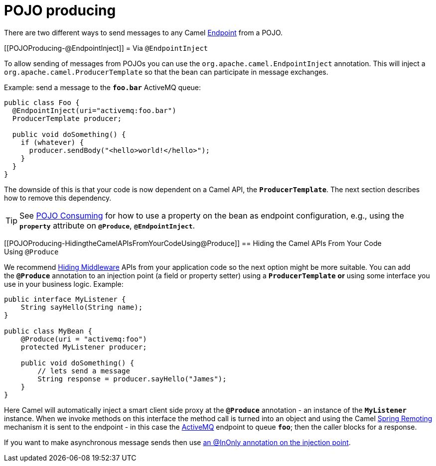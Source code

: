= POJO producing

There are two different ways to send messages to any Camel
xref:endpoint.adoc[Endpoint] from a POJO.

[[POJOProducing-@EndpointInject]]
= Via `@EndpointInject`

To allow sending of messages from POJOs you can use the
`org.apache.camel.EndpointInject`
annotation. This will inject a
`org.apache.camel.ProducerTemplate`
so that the bean can participate in message exchanges.

Example: send a message to the *`foo.bar`* ActiveMQ queue:

[source,syntaxhighlighter-pre]
----
public class Foo {
  @EndpointInject(uri="activemq:foo.bar")
  ProducerTemplate producer;

  public void doSomething() {
    if (whatever) {
      producer.sendBody("<hello>world!</hello>");
    }
  }
}
----

The downside of this is that your code is now dependent on a Camel API,
the *`ProducerTemplate`*. The next section describes how to remove this
dependency.

[TIP]
====

See xref:pojo-consuming.adoc[POJO Consuming] for how to use a property
on the bean as endpoint configuration, e.g., using the *`property`*
attribute on *`@Produce`*, *`@EndpointInject`*.

====

[[POJOProducing-HidingtheCamelAPIsFromYourCodeUsing@Produce]]
== Hiding the Camel APIs From Your Code Using `@Produce`

We recommend xref:hiding-middleware.adoc[Hiding Middleware] APIs from
your application code so the next option might be more suitable. You can
add the *`@Produce`* annotation to an injection point (a field or
property setter) using a *`ProducerTemplate`* *or* using some interface
you use in your business logic. Example:

[source,syntaxhighlighter-pre]
----
public interface MyListener {
    String sayHello(String name);
}

public class MyBean {
    @Produce(uri = "activemq:foo")
    protected MyListener producer;

    public void doSomething() {
        // lets send a message
        String response = producer.sayHello("James");
    }
}
----

Here Camel will automatically inject a smart client side proxy at
the *`@Produce`* annotation - an instance of the *`MyListener`*
instance. When we invoke methods on this interface the method call is
turned into an object and using the Camel
xref:spring-remoting.adoc[Spring Remoting] mechanism it is sent to the
endpoint - in this case the xref:components::activemq-component.adoc[ActiveMQ] endpoint to
queue *`foo`*; then the caller blocks for a response.

If you want to make asynchronous message sends then use
xref:using-exchange-pattern-annotations.adoc[an @InOnly annotation on
the injection point].
